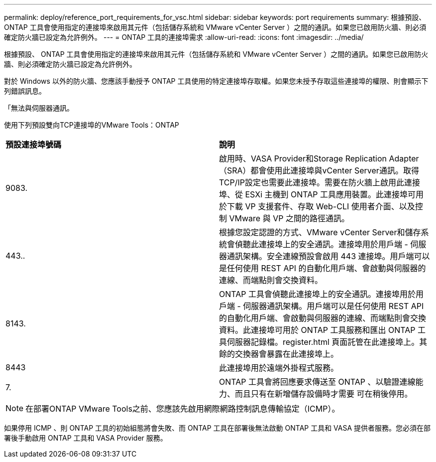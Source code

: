 ---
permalink: deploy/reference_port_requirements_for_vsc.html 
sidebar: sidebar 
keywords: port requirements 
summary: 根據預設、 ONTAP 工具會使用指定的連接埠來啟用其元件（包括儲存系統和 VMware vCenter Server ）之間的通訊。如果您已啟用防火牆、則必須確定防火牆已設定為允許例外。 
---
= ONTAP 工具的連接埠需求
:allow-uri-read: 
:icons: font
:imagesdir: ../media/


[role="lead"]
根據預設、 ONTAP 工具會使用指定的連接埠來啟用其元件（包括儲存系統和 VMware vCenter Server ）之間的通訊。如果您已啟用防火牆、則必須確定防火牆已設定為允許例外。

對於 Windows 以外的防火牆、您應該手動授予 ONTAP 工具使用的特定連接埠存取權。如果您未授予存取這些連接埠的權限、則會顯示下列錯誤訊息。

「無法與伺服器通訊。

使用下列預設雙向TCP連接埠的VMware Tools：ONTAP

|===


| *預設連接埠號碼* | *說明* 


 a| 
9083.
 a| 
啟用時、VASA Provider和Storage Replication Adapter（SRA）都會使用此連接埠與vCenter Server通訊。取得TCP/IP設定也需要此連接埠。需要在防火牆上啟用此連接埠、從 ESXi 主機到 ONTAP 工具應用裝置。此連接埠可用於下載 VP 支援套件、存取 Web-CLI 使用者介面、以及控制 VMware 與 VP 之間的路徑通訊。



 a| 
443..
 a| 
根據您設定認證的方式、VMware vCenter Server和儲存系統會偵聽此連接埠上的安全通訊。連接埠用於用戶端 - 伺服器通訊架構。安全連線預設會啟用 443 連接埠。用戶端可以是任何使用 REST API 的自動化用戶端、會啟動與伺服器的連線、而端點則會交換資料。



 a| 
8143.
 a| 
ONTAP 工具會偵聽此連接埠上的安全通訊。連接埠用於用戶端 - 伺服器通訊架構。用戶端可以是任何使用 REST API 的自動化用戶端、會啟動與伺服器的連線、而端點則會交換資料。此連接埠可用於 ONTAP 工具服務和匯出 ONTAP 工具伺服器記錄檔。register.html 頁面託管在此連接埠上。其餘的交換器會暴露在此連接埠上。



 a| 
8443
 a| 
此連接埠用於遠端外掛程式服務。



 a| 
7.
 a| 
ONTAP 工具會將回應要求傳送至 ONTAP 、以驗證連線能力、而且只有在新增儲存設備時才需要
可在稍後停用。

|===

NOTE: 在部署ONTAP VMware Tools之前、您應該先啟用網際網路控制訊息傳輸協定（ICMP）。

如果停用 ICMP 、則 ONTAP 工具的初始組態將會失敗、而 ONTAP 工具在部署後無法啟動 ONTAP 工具和 VASA 提供者服務。您必須在部署後手動啟用 ONTAP 工具和 VASA Provider 服務。
